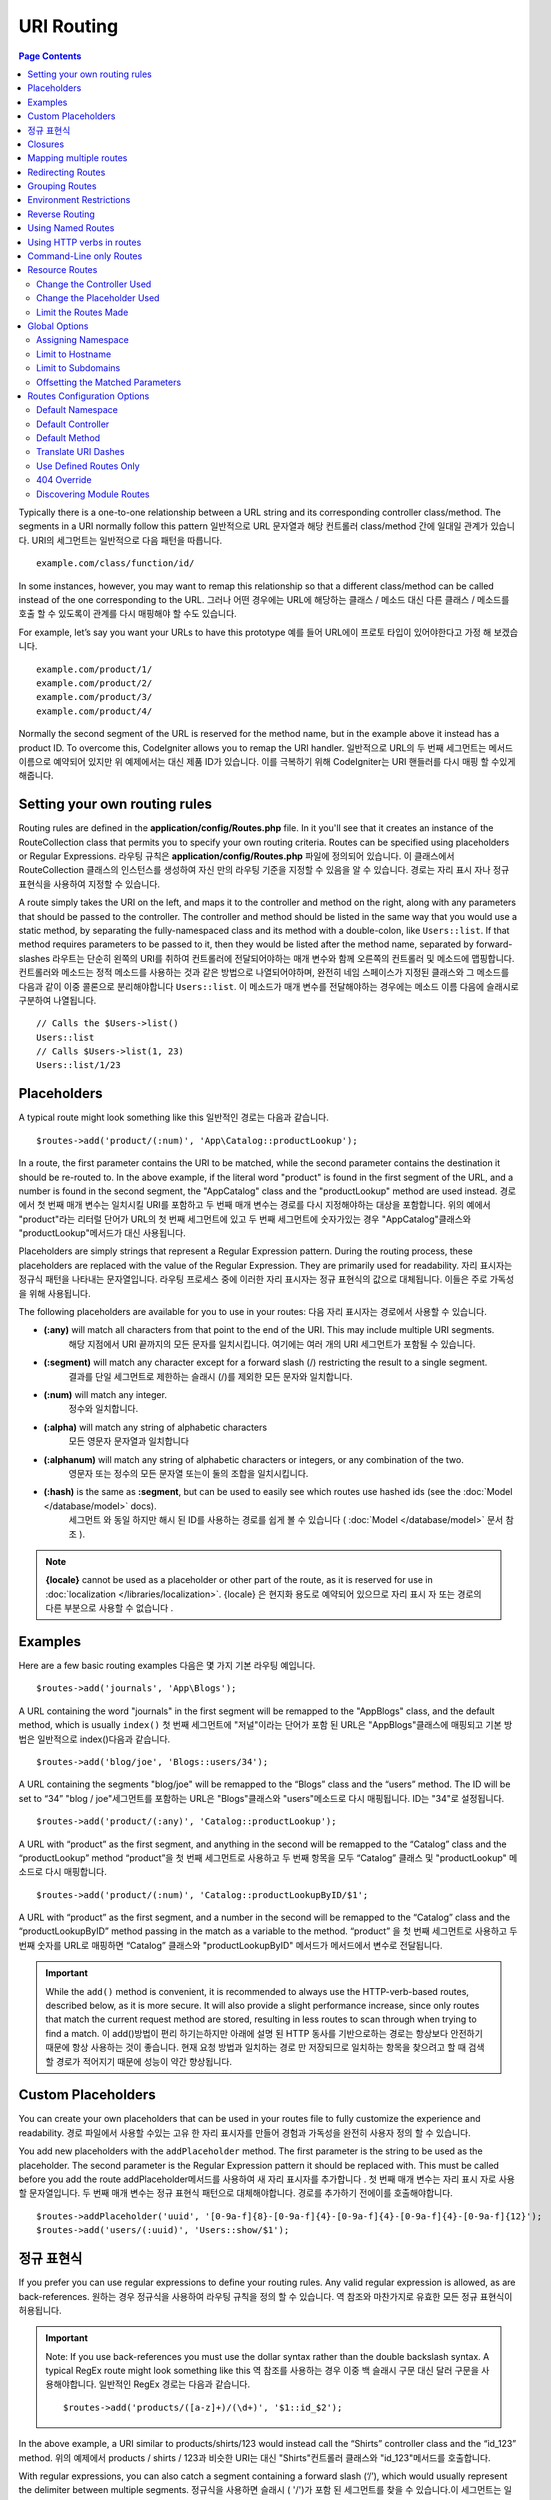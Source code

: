 ###########
URI Routing
###########

.. contents:: Page Contents

Typically there is a one-to-one relationship between a URL string and its corresponding
controller class/method. The segments in a URI normally follow this pattern
일반적으로 URL 문자열과 해당 컨트롤러 class/method 간에 일대일 관계가 있습니다. URI의 세그먼트는 일반적으로 다음 패턴을 따릅니다.

::

    example.com/class/function/id/

In some instances, however, you may want to remap this relationship so that a different
class/method can be called instead of the one corresponding to the URL.
그러나 어떤 경우에는 URL에 해당하는 클래스 / 메소드 대신 다른 클래스 / 메소드를 호출 할 수 있도록이 관계를 다시 매핑해야 할 수도 있습니다.

For example, let’s say you want your URLs to have this prototype
예를 들어 URL에이 프로토 타입이 있어야한다고 가정 해 보겠습니다.

::

    example.com/product/1/
    example.com/product/2/
    example.com/product/3/
    example.com/product/4/

Normally the second segment of the URL is reserved for the method name, but in the example
above it instead has a product ID. To overcome this, CodeIgniter allows you to remap the URI handler.
일반적으로 URL의 두 번째 세그먼트는 메서드 이름으로 예약되어 있지만 위 예제에서는 대신 제품 ID가 있습니다. 이를 극복하기 위해 CodeIgniter는 URI 핸들러를 다시 매핑 할 수있게 해줍니다.

Setting your own routing rules
==============================

Routing rules are defined in the **application/config/Routes.php** file. In it you'll see that
it creates an instance of the RouteCollection class that permits you to specify your own routing criteria.
Routes can be specified using placeholders or Regular Expressions.
라우팅 규칙은 **application/config/Routes.php** 파일에 정의되어 있습니다. 이 클래스에서 RouteCollection 클래스의 인스턴스를 생성하여 자신 만의 라우팅 기준을 지정할 수 있음을 알 수 있습니다. 경로는 자리 표시 자나 정규 표현식을 사용하여 지정할 수 있습니다.

A route simply takes the URI on the left, and maps it to the controller and method on the right,
along with any parameters that should be passed to the controller. The controller and method should
be listed in the same way that you would use a static method, by separating the fully-namespaced class
and its method with a double-colon, like ``Users::list``.  If that method requires parameters to be
passed to it, then they would be listed after the method name, separated by forward-slashes
라우트는 단순히 왼쪽의 URI를 취하여 컨트롤러에 전달되어야하는 매개 변수와 함께 오른쪽의 컨트롤러 및 메소드에 맵핑합니다. 컨트롤러와 메소드는 정적 메소드를 사용하는 것과 같은 방법으로 나열되어야하며, 완전히 네임 스페이스가 지정된 클래스와 그 메소드를 다음과 같이 이중 콜론으로 분리해야합니다 ``Users::list``. 이 메소드가 매개 변수를 전달해야하는 경우에는 메소드 이름 다음에 슬래시로 구분하여 나열됩니다.

::

	// Calls the $Users->list()
	Users::list
	// Calls $Users->list(1, 23)
	Users::list/1/23

Placeholders
============

A typical route might look something like this
일반적인 경로는 다음과 같습니다.

::

    $routes->add('product/(:num)', 'App\Catalog::productLookup');

In a route, the first parameter contains the URI to be matched, while the second parameter
contains the destination it should be re-routed to. In the above example, if the literal word
"product" is found in the first segment of the URL, and a number is found in the second segment,
the "App\Catalog" class and the "productLookup" method are used instead.
경로에서 첫 번째 매개 변수는 일치시킬 URI를 포함하고 두 번째 매개 변수는 경로를 다시 지정해야하는 대상을 포함합니다. 위의 예에서 "product"라는 리터럴 단어가 URL의 첫 번째 세그먼트에 있고 두 번째 세그먼트에 숫자가있는 경우 "AppCatalog"클래스와 "productLookup"메서드가 대신 사용됩니다.

Placeholders are simply strings that represent a Regular Expression pattern. During the routing
process, these placeholders are replaced with the value of the Regular Expression. They are primarily
used for readability.
자리 표시자는 정규식 패턴을 나타내는 문자열입니다. 라우팅 프로세스 중에 이러한 자리 표시자는 정규 표현식의 값으로 대체됩니다. 이들은 주로 가독성을 위해 사용됩니다.

The following placeholders are available for you to use in your routes:
다음 자리 표시자는 경로에서 사용할 수 있습니다.

* **(:any)** will match all characters from that point to the end of the URI. This may include multiple URI segments.
			 해당 지점에서 URI 끝까지의 모든 문자를 일치시킵니다. 여기에는 여러 개의 URI 세그먼트가 포함될 수 있습니다.
* **(:segment)** will match any character except for a forward slash (/) restricting the result to a single segment.
				 결과를 단일 세그먼트로 제한하는 슬래시 (/)를 제외한 모든 문자와 일치합니다.
* **(:num)** will match any integer.
			 정수와 일치합니다.
* **(:alpha)** will match any string of alphabetic characters
			   모든 영문자 문자열과 일치합니다
* **(:alphanum)** will match any string of alphabetic characters or integers, or any combination of the two.
				  영문자 또는 정수의 모든 문자열 또는이 둘의 조합을 일치시킵니다.
* **(:hash)** is the same as **:segment**, but can be used to easily see which routes use hashed ids (see the :doc:`Model </database/model>` docs).
			  세그먼트 와 동일 하지만 해시 된 ID를 사용하는 경로를 쉽게 볼 수 있습니다 ( :doc:`Model </database/model>` 문서 참조 ).

.. note:: **{locale}** cannot be used as a placeholder or other part of the route, as it is reserved for use
    in :doc:`localization </libraries/localization>`.
    {locale} 은 현지화 용도로 예약되어 있으므로 자리 표시 자 또는 경로의 다른 부분으로 사용할 수 없습니다 .

Examples
========

Here are a few basic routing examples
다음은 몇 가지 기본 라우팅 예입니다.

::

	$routes->add('journals', 'App\Blogs');

A URL containing the word "journals" in the first segment will be remapped to the "App\Blogs" class,
and the default method, which is usually ``index()``
첫 번째 세그먼트에 "저널"이라는 단어가 포함 된 URL은 "AppBlogs"클래스에 매핑되고 기본 방법은 일반적으로 index()다음과 같습니다.

::

	$routes->add('blog/joe', 'Blogs::users/34');

A URL containing the segments "blog/joe" will be remapped to the “\Blogs” class and the “users” method.
The ID will be set to “34”
"blog / joe"세그먼트를 포함하는 URL은 "Blogs"클래스와 "users"메소드로 다시 매핑됩니다. ID는 "34"로 설정됩니다.

::

	$routes->add('product/(:any)', 'Catalog::productLookup');

A URL with “product” as the first segment, and anything in the second will be remapped to the “\Catalog” class
and the “productLookup” method
“product”을 첫 번째 세그먼트로 사용하고 두 번째 항목을 모두 “\Catalog” 클래스 및 "productLookup" 메소드로 다시 매핑합니다.

::

	$routes->add('product/(:num)', 'Catalog::productLookupByID/$1';

A URL with “product” as the first segment, and a number in the second will be remapped to the “\Catalog” class
and the “productLookupByID” method passing in the match as a variable to the method.
“product” 을 첫 번째 세그먼트로 사용하고 두 번째 숫자를 URL로 매핑하면 “\Catalog” 클래스와 "productLookupByID" 메서드가 메서드에서 변수로 전달됩니다.

.. important:: While the ``add()`` method is convenient, it is recommended to always use the HTTP-verb-based
    routes, described below, as it is more secure. It will also provide a slight performance increase, since
    only routes that match the current request method are stored, resulting in less routes to scan through
    when trying to find a match.
    이 add()방법이 편리 하기는하지만 아래에 설명 된 HTTP 동사를 기반으로하는 경로는 항상보다 안전하기 때문에 항상 사용하는 것이 좋습니다. 현재 요청 방법과 일치하는 경로 만 저장되므로 일치하는 항목을 찾으려고 할 때 검색 할 경로가 적어지기 때문에 성능이 약간 향상됩니다.

Custom Placeholders
===================

You can create your own placeholders that can be used in your routes file to fully customize the experience
and readability.
경로 파일에서 사용할 수있는 고유 한 자리 표시자를 만들어 경험과 가독성을 완전히 사용자 정의 할 수 있습니다.

You add new placeholders with the ``addPlaceholder`` method. The first parameter is the string to be used as
the placeholder. The second parameter is the Regular Expression pattern it should be replaced with.
This must be called before you add the route
addPlaceholder메서드를 사용하여 새 자리 표시자를 추가합니다 . 첫 번째 매개 변수는 자리 표시 자로 사용할 문자열입니다. 두 번째 매개 변수는 정규 표현식 패턴으로 대체해야합니다. 경로를 추가하기 전에이를 호출해야합니다.

::

	$routes->addPlaceholder('uuid', '[0-9a-f]{8}-[0-9a-f]{4}-[0-9a-f]{4}-[0-9a-f]{4}-[0-9a-f]{12}');
	$routes->add('users/(:uuid)', 'Users::show/$1');

정규 표현식
===================

If you prefer you can use regular expressions to define your routing rules. Any valid regular expression
is allowed, as are back-references.
원하는 경우 정규식을 사용하여 라우팅 규칙을 정의 할 수 있습니다. 역 참조와 마찬가지로 유효한 모든 정규 표현식이 허용됩니다.

.. important:: Note: If you use back-references you must use the dollar syntax rather than the double backslash syntax.
    A typical RegEx route might look something like this
    역 참조를 사용하는 경우 이중 백 슬래시 구문 대신 달러 구문을 사용해야합니다. 일반적인 RegEx 경로는 다음과 같습니다.
    
    ::

	$routes->add('products/([a-z]+)/(\d+)', '$1::id_$2');

In the above example, a URI similar to products/shirts/123 would instead call the “\Shirts” controller class
and the “id_123” method.
위의 예제에서 products / shirts / 123과 비슷한 URI는 대신 "Shirts"컨트롤러 클래스와 "id_123"메서드를 호출합니다.

With regular expressions, you can also catch a segment containing a forward slash (‘/’), which would usually
represent the delimiter between multiple segments.
정규식을 사용하면 슬래시 ( '/')가 포함 된 세그먼트를 찾을 수 있습니다.이 세그먼트는 일반적으로 여러 세그먼트 사이의 구분 기호를 나타냅니다.

For example, if a user accesses a password protected area of your web application and you wish to be able to
redirect them back to the same page after they log in, you may find this example useful
예를 들어, 사용자가 웹 응용 프로그램의 암호로 보호 된 영역에 액세스하고 로그인 한 후에 다시 같은 페이지로 리디렉션하려는 경우이 예가 유용 할 수 있습니다.

::

	$routes->add('login/(.+)', 'Auth::login/$1');

For those of you who don’t know regular expressions and want to learn more about them,
`regular-expressions.info <http://www.regular-expressions.info/>`_ might be a good starting point.
정기적 인 표현을 모르고 더 많은 것을 배우고 자하는 사람들을 위해 regular-expressions.info 가 좋은 출발점이 될 수 있습니다.

.. important:: Note: You can also mix and match wildcards with regular expressions.
					 와일드 카드를 정규식과 혼합하여 사용할 수도 있습니다.

Closures
========

You can use an anonymous function, or Closure, as the destination that a route maps to. This function will be
executed when the user visits that URI. This is handy for quickly executing small tasks, or even just showing
a simple view
익명 함수 또는 Closure를 경로가 매핑되는 대상으로 사용할 수 있습니다. 이 함수는 사용자가 해당 URI를 방문 할 때 실행됩니다. 작은 작업을 신속하게 실행하거나 간단한보기 만 표시하는 경우에 유용합니다.

::

    $routes->add('feed', function()
    {
        $rss = new RSSFeeder();
        return $rss->feed('general');
    });

Mapping multiple routes
=======================

While the add() method is simple to use, it is often handier to work with multiple routes at once, using
the ``map()`` method. Instead of calling the ``add()`` method for each route that you need to add, you can
define an array of routes and then pass it as the first parameter to the ``map()`` method
add () 메소드는 사용하기 쉽지만, map()메소드를 사용하여 한 번에 여러 라우트로 작업하는 것이 더 편리합니다 . add()추가해야하는 각 경로에 대해 메소드를 호출하는 대신 경로 배열을 정의한 다음 첫 번째 매개 변수로 map () 메소드에 전달할 수 있습니다.

::

	$routes = [];
	$routes['product/(:num)']      = 'Catalog::productLookupById';
	$routes['product/(:alphanum)'] = 'Catalog::productLookupByName';

	$collection->map($routes);

Redirecting Routes
==================

Any site that lives long enough is bound to have pages that move. You can specify routes that should redirect
to other routes with the ``addRedirect()`` method. The first parameter is the URI pattern for the old route. The
second parameter is either the new URI to redirect to, or the name of a named route. The third parameter is
the HTTP status code that should be sent along with the redirect. The default value is ``302`` which is a temporary
redirect and is recommended in most cases
충분히 오래 살고있는 사이트는 이동하는 페이지가 있어야합니다. addRedirect()메소드를 사용하여 다른 경로로 리디렉션해야하는 경로를 지정할 수 있습니다 . 첫 번째 매개 변수는 이전 경로의 URI 패턴입니다. 두 번째 매개 변수는 리디렉션 할 새 URI 또는 명명 된 경로의 이름입니다. 세 번째 매개 변수는 리디렉션과 함께 보내야하는 HTTP 상태 코드입니다. 기본값은 302임시 리디렉션이며 대부분의 경우 권장됩니다.

::

    $routes->add('users/profile', 'Users::profile', ['as' => 'profile']);

    // Redirect to a named route
    $routes->addRedirect('users/about', 'profile');
    // Redirect to a URI
    $routes->addRedirect('users/about', 'users/profile');

If a redirect route is matched during a page load, the user will be immediately redirected to the new page before a
controller can be loaded.
페이지로드 중에 리디렉션 경로가 일치하면 컨트롤러를로드하기 전에 사용자가 새 페이지로 즉시 리디렉션됩니다.

Grouping Routes
===============

You can group your routes under a common name with the ``group()`` method. The group name becomes a segment that
appears prior to the routes defined inside of the group. This allows you to reduce the typing needed to build out an
extensive set of routes that all share the opening string, like when building an admin area
group()메소드를 사용하여 경로를 공통 이름으로 그룹화 할 수 있습니다 . 그룹 이름은 그룹 내부에 정의 된 경로보다 먼저 표시되는 세그먼트가됩니다. 이렇게하면 관리 영역을 빌드 할 때와 같이 모두 여는 문자열을 공유하는 광범위한 라우트 세트를 빌드하는 데 필요한 입력을 줄일 수 있습니다.

::

	$routes->group('admin', function($routes)
	{
		$routes->add('users', 'Admin\Users::index');
		$routes->add('blog', 'Admin\Blog::index');
	});

This would prefix the 'users' and 'blog" URIs with "admin", handling URLs like ``/admin/users`` and ``/admin/blog``.
It is possible to nest groups within groups for finer organization if you need it
이렇게하면 'users'및 'blog'URI 앞에 'admin'이라는 접두사가 붙어 URL /admin/users및을 처리합니다 /admin/blog. 필요한 경우 조직을 세분화하기 위해 그룹 내에 그룹을 중첩하는 것이 가능합니다.

::

	$routes->group('admin', function($routes)
	{
		$routes->group('users', function($routes)
		{
			$routes->add('list', 'Admin\Users::list');
		});

	});

This would handle the URL at ``admin/users/list``.
이 URL은에서 URL을 처리합니다 admin/users/list.

If you need to assign options to a group, like a `namespace <#assigning-namespace>`_, do it before the callback
네임 스페이스 와 같은 그룹에 옵션을 지정해야하는 경우 콜백 전에 수행하십시오

::

	$routes->group('api', ['namespace' => 'App\API\v1'], function($routes)
	{
		$routes->resource('users');
	});

This would handle a resource route to the ``App\API\v1\Users`` controller with the ``/api/users`` URI.
이것은 URI 가있는 App\API\v1\Users컨트롤러에 대한 리소스 경로를 처리합니다 /api/users.

Environment Restrictions
========================

You can create a set of routes that will only be viewable under a certain environment. This allows you to create
tools that only the developer can use on their local machines that are not reachable on testing or production servers.
This can be done with the ``environment()`` method. The first parameter is the name of the environment. Any
routes defined within this closure are only accessible from the given environment
특정 환경에서만 볼 수있는 일련의 경로를 만들 수 있습니다. 이를 통해 개발자 만이 테스트 또는 프로덕션 서버에서 도달 할 수없는 로컬 컴퓨터에서 사용할 수있는 도구를 만들 수 있습니다. 이 environment()방법 으로 수행 할 수 있습니다 . 첫 번째 매개 변수는 환경의 이름입니다. 이 클로저 내에 정의 된 모든 경로는 지정된 환경에서만 액세스 할 수 있습니다.

::

	$routes->environment('development', function($routes)
	{
		$routes->add('builder', 'Tools\Builder::index');
	});

Reverse Routing
===============

Reverse routing allows you to define the controller and method, as well as any parameters, that a link should go
to, and have the router lookup the current route to it. This allows route definitions to change without you having
to update your application code. This is typically used within views to create links.
역방향 라우팅을 사용하면 컨트롤러와 메소드뿐만 아니라 링크가 이동해야하는 모든 매개 변수를 정의하고 라우터가 현재 라우트를 조회하도록 할 수 있습니다. 이렇게하면 응용 프로그램 코드를 업데이트하지 않고도 경로 정의를 변경할 수 있습니다. 일반적으로보기에서 링크를 만드는 데 사용됩니다.

For example, if you have a route to a photo gallery that you want to link to, you can use the ``route_to()`` helper
function to get the current route that should be used. The first parameter is the fully qualified Controller and method,
separated by a double colon (::), much like you would use when writing the initial route itself. Any parameters that
should be passed to the route are passed in next
예를 들어 링크하려는 사진 갤러리 경로가있는 경우 route_to()헬퍼 기능을 사용 하여 현재 사용해야하는 경로를 얻을 수 있습니다. 첫 번째 매개 변수는 초기 경로 자체를 작성할 때 사용하는 것과 같이 정규 콜론 (:)으로 구분 된 정규화 된 컨트롤러 및 메서드입니다. 경로에 전달되어야하는 모든 매개 변수가 다음에 전달됩니다.

::

	// The route is defined as:
	$routes->add('users/(:id)/gallery(:any)', 'App\Controllers\Galleries::showUserGallery/$1/$2');

	// Generate the relative URL to link to user ID 15, gallery 12
	// Generates: /users/15/gallery/12
	<a href="<?= route_to('App\Controllers\Galleries::showUserGallery', 15, 12) ?>">View Gallery</a>

Using Named Routes
==================

You can name routes to make your application less fragile. This applies a name to a route that can be called
later, and even if the route definition changes, all of the links in your application built with ``route_to``
will still work without you having to make any changes. A route is named by passing in the ``as`` option
with the name of the route
응용 프로그램의 취약성을 줄이기 위해 경로의 이름을 지정할 수 있습니다. 이렇게하면 나중에 호출 할 수있는 경로에 이름이 적용되고 경로 정의가 변경 되더라도 변경 route_to 하지 않아도 작성된 응용 프로그램의 모든 링크 가 계속 작동합니다. 경로는 경로 as이름과 함께 옵션을 전달하여 지정됩니다 .

::

    // The route is defined as:
    $routes->add('users/(:id)/gallery(:any)', 'Galleries::showUserGallery/$1/$2', ['as' => 'user_gallery');

    // Generate the relative URL to link to user ID 15, gallery 12
    // Generates: /users/15/gallery/12
    <a href="<?= route_to('user_gallery', 15, 12) ?>">View Gallery</a>

This has the added benefit of making the views more readable, too.
이렇게하면보기를 더 읽기 쉽게 만들 수있는 추가 이점이 있습니다.

Using HTTP verbs in routes
==========================

It is possible to use HTTP verbs (request method) to define your routing rules. This is particularly
useful when building RESTFUL applications. You can use any standard HTTP verb (GET, POST, PUT, DELETE, etc).
Each verb has its own method you can use
HTTP 동사 (요청 방법)를 사용하여 라우팅 규칙을 정의 할 수 있습니다. 이는 RESTful 응용 프로그램을 빌드 할 때 특히 유용합니다. 모든 표준 HTTP 동사 (GET, POST, PUT, DELETE 등)를 사용할 수 있습니다. 각 동사에는 사용할 수있는 고유 한 방법이 있습니다.

::

	$routes->get('products', 'Product::feature');
	$routes->post('products', 'Product::feature');
	$routes->put('products/(:num)', 'Product::feature');
	$routes->delete('products/(:num)', 'Product::feature');

You can supply multiple verbs that a route should match by passing them in as an array to the ``match`` method
경로가 일치해야하는 여러 동사를 배열에 배열로 전달하여 제공 할 수 있습니다 ``match``.

::

	$routes->match(['get', 'put'], 'products', 'Product::feature');

Command-Line only Routes
========================

You can create routes that work only from the command-line, and are inaccessible from the web browser, with the
``cli()`` method. This is great for building cronjobs or CLI-only tools. Any route created by any of the HTTP-verb-based
route methods will also be inaccessible from the CLI, but routes created by the ``any()`` method will still be
available from the command line
명령 행에서만 작동하는 라우트를 작성할 수 있으며 웹 브라우저에서 cli()메소드를 사용하여 액세스 할 수 없습니다 . 이것은 cronjob 또는 CLI 전용 도구를 만드는 데 적합합니다. HTTP-verb 기반 라우트 메소드로 작성된 라우트는 CLI에서 액세스 할 수 없지만 any()메소드로 작성된 라우트 는 명령 행에서 계속 사용할 수 있습니다.

::

	$routes->cli('migrate', 'App\Database::migrate');

Resource Routes
===============

You can quickly create a handful of RESTful routes for a single resource with the ``resource()`` method. This
creates the five most common routes needed for full CRUD of a resource: create a new resource, update an existing one,
list all of that resource, show a single resource, and delete a single resource. The first parameter is the resource
name
resource()메소드 를 사용하여 단일 자원에 대해 소수의 RESTful 라우트를 빠르게 작성할 수 있습니다 . 이렇게하면 리소스의 전체 CRUD에 필요한 5 가지 가장 일반적인 경로가 만들어집니다. 새 리소스 만들기, 기존 리소스 업데이트, 모든 리소스 목록 표시, 단일 리소스 표시 및 단일 리소스 삭제. 첫 번째 매개 변수는 자원 이름입니다.

::

    $routes->resource('photos');

    // Equivalent to the following:
    $routes->get('photos',                 'Photos::index');
    $routes->get('photos/new',             'Photos::new');
    $routes->get('photos/(:segment)/edit', 'Photos::edit/$1');
    $routes->get('photos/(:segment)',      'Photos::show/$1');
    $routes->post('photos',                'Photos::create');
    $routes->patch('photos/(:segment)',    'Photos::update/$1');
    $routes->put('photos/(:segment)',      'Photos::update/$1');
    $routes->delete('photos/(:segment)',   'Photos::delete/$1');

.. important:: The routes are matched in the order they are specified, so if you have a resource photos above a get 'photos/poll' the show action's route for the resource line will be matched before the get line. To fix this, move the get line above the resource line so that it is matched first.
			   경로가 지정된 순서대로 일치하므로 'photos / poll 가져 오기'위의 리소스 사진이있는 경우 리소스 라인에 대한 show 작업의 경로가 get 줄 앞에 일치합니다. 이 문제를 해결하려면 자원 줄 위의 get 줄을 먼저 일치시켜야합니다.

The second parameter accepts an array of options that can be used to modify the routes that are generated. While these
routes are geared toward API-usage, where more methods are allowed, you can pass in the 'websafe' option to have it
generate update and delete methods that work with HTML forms
두 번째 매개 변수는 생성 된 경로를 수정하는 데 사용할 수있는 옵션 배열을 허용합니다. 이러한 경로는 더 많은 메소드가 허용되는 API 사용에 맞춰 지지만 'websafe'옵션을 전달하면 HTML 양식과 함께 작동하는 업데이트 및 삭제 메소드를 생성 할 수 있습니다.

::

    $routes->resource('photos', ['websafe' => 1]);

    // The following equivalent routes are created:
    $routes->post('photos/(:segment)',        'Photos::update/$1');
    $routes->post('photos/(:segment)/delete', 'Photos::delete/$1');

Change the Controller Used
--------------------------

You can specify the controller that should be used by passing in the ``controller`` option with the name of
the controller that should be used
사용할 컨트롤러 controller의 이름을 옵션 에 전달하여 사용할 컨트롤러를 지정할 수 있습니다 .

::

	$routes->resource('photos', ['controller' =>'App\Gallery']);

	// Would create routes like:
	$routes->get('photos', 'App\Gallery::index');

Change the Placeholder Used
---------------------------

By default, the ``segment`` placeholder is used when a resource ID is needed. You can change this by passing
in the ``placeholder`` option with the new string to use
기본적으로 segment자리 표시자는 리소스 ID가 필요할 때 사용됩니다. placeholder사용할 새 문자열과 함께 옵션을 전달하여 변경할 수 있습니다 .

::

	$routes->resource('photos', ['placeholder' => '(:id)']);

	// Generates routes like:
	$routes->get('photos/(:id)', 'Photos::show/$1');

Limit the Routes Made
---------------------

You can restrict the routes generated with the ``only`` option. This should be an array or comma separated list of method names that should
be created. Only routes that match one of these methods will be created. The rest will be ignored
only옵션으로 생성 된 경로를 제한 할 수 있습니다 . 이것은 작성되어야하는 메소드 이름의 배열 또는 쉼표로 구분 된 목록이어야합니다. 이 메소드 중 하나와 일치하는 라우트 만 작성됩니다. 나머지는 무시됩니다.

::

	$routes->resource('photos', ['only' => ['index', 'show']]);

Otherwise you can remove unused routes with the ``except`` option. This option run after ``only``
그렇지 않으면 except옵션으로 사용하지 않는 경로를 제거 할 수 있습니다 . 이 옵션은 다음과 only같이 실행됩니다 .

::

	$routes->resource('photos', ['except' => 'new,edit']);

Valid methods are: index, show, create, update, new, edit and delete.
유효한 메소드는 index, show, create, update, new, edit 및 delete입니다.

Global Options
==============

All of the methods for creating a route (add, get, post, resource, etc) can take an array of options that
can modify the generated routes, or further restrict them. The ``$options`` array is always the last parameter
경로를 만드는 모든 방법 (추가, 가져 오기, 게시, 리소스 등)은 생성 된 경로를 수정할 수있는 옵션 배열을 취하거나 더 제한 할 수 있습니다. $options배열은 항상 마지막 매개 변수입니다

::

	$routes->add('from', 'to', $options);
	$routes->get('from', 'to', $options);
	$routes->post('from', 'to', $options);
	$routes->put('from', 'to', $options);
	$routes->head('from', 'to', $options);
	$routes->options('from', 'to', $options);
	$routes->delete('from', 'to', $options);
	$routes->patch('from', 'to', $options);
	$routes->match(['get', 'put'], 'from', 'to', $options);
	$routes->resource('photos', $options);
	$routes->map($array, $options);
	$routes->group('name', $options, function());

Assigning Namespace
-------------------

While a default namespace will be prepended to the generated controllers (see below), you can also specify
a different namespace to be used in any options array, with the ``namespace`` option. The value should be the
namespace you want modified
기본 네임 스페이스가 생성 된 컨트롤러 앞에 추가되지만 (아래 참조), 옵션 배열에서 사용할 옵션과 함께 다른 네임 스페이스를 지정할 수도 namespace있습니다. 값은 수정하려는 네임 스페이스 여야합니다.

::

	// Routes to \Admin\Users::index()
	$routes->add('admin/users', 'Users::index', ['namespace' => 'Admin']);

The new namespace is only applied during that call for any methods that create a single route, like get, post, etc.
For any methods that create multiple routes, the new namespace is attached to all routes generated by that function
or, in the case of ``group()``, all routes generated while in the closure.
새로운 네임 스페이스는 get, post 등과 같은 단일 경로를 만드는 모든 메소드에 대해 호출 할 때만 적용됩니다. 여러 경로를 작성하는 모든 메소드의 경우 새 네임 스페이스는 해당 함수 또는 해당 경우에 생성 된 모든 경로에 첨부됩니다 of group(), 모든 경로는 폐쇄 중에 생성됩니다.

Limit to Hostname
-----------------

You can restrict groups of routes to function only in certain domain or sub-domains of your application
by passing the "hostname" option along with the desired domain to allow it on as part of the options array
"hostname"옵션을 원하는 도메인과 함께 전달하여 options 배열의 일부로 사용할 수 있도록 경로 그룹을 응용 프로그램의 특정 도메인 또는 하위 도메인에서만 작동하도록 제한 할 수 있습니다.

::

	$collection->get('from', 'to', ['hostname' => 'accounts.example.com']);

This example would only allow the specified hosts to work if the domain exactly matched "accounts.example.com".
It would not work under the main site at "example.com".
이 예에서는 도메인이 "accounts.example.com"과 정확하게 일치하는 경우에만 지정된 호스트가 작동하도록 허용합니다. "example.com"의 메인 사이트에서는 작동하지 않습니다.

Limit to Subdomains
-------------------

When the ``subdomain`` option is present, the system will restrict the routes to only be available on that
sub-domain. The route will only be matched if the subdomain is the one the application is being viewed through
때 subdomain옵션이 존재하는 시스템은 경로가 해당 하위 도메인에 사용할 수 제한됩니다. 하위 도메인이 응용 프로그램을 통해보고있는 경우에만 경로가 일치합니다.

::

	// Limit to media.example.com
	$routes->add('from', 'to', ['subdomain' => 'media']);

You can restrict it to any subdomain by setting the value to an asterisk, (*). If you are viewing from a URL
that does not have any subdomain present, this will not be matched
값을 별표 (*)로 설정하여 하위 도메인으로 제한 할 수 있습니다. 하위 도메인이없는 URL에서보고있는 경우 일치하지 않습니다.

::

	// Limit to any sub-domain
	$routes->add('from', 'to', ['subdomain' => '*']);

.. important:: The system is not perfect and should be tested for your specific domain before being used in production.
	Most domains should work fine but some edge case ones, especially with a period in the domain itself (not used
	to separate suffixes or www) can potentially lead to false positives.
	이 시스템은 완벽하지 않으므로 프로덕션 환경에서 사용하기 전에 특정 도메인에 대해 테스트해야합니다. 대부분의 도메인은 정상적으로 작동하지만 도메인 케이스 (특히 접미어 나 www를 구분하는 데 사용되지 않는 기간)가있는 일부 엣지 경우는 오탐 가능성을 유발할 수 있습니다.

Offsetting the Matched Parameters
---------------------------------

You can offset the matched parameters in your route by any numeric value with the ``offset`` option, with the
value being the number of segments to offset.
offset값이 오프셋 할 세그먼트 수인 옵션 과 함께 모든 숫자 값으로 경로에서 일치 매개 변수를 오프셋 할 수 있습니다 .

This can be beneficial when developing API's with the first URI segment being the version number. It can also
be used when the first parameter is a language string
이것은 첫 번째 URI 세그먼트가 버전 번호 인 API를 개발할 때 유용 할 수 있습니다. 첫 번째 매개 변수가 언어 문자열 인 경우에도 사용할 수 있습니다.

::

	$routes->get('users/(:num)', 'users/show/$1', ['offset' => 1]);

	// Creates:
	$routes['users/(:num)'] = 'users/show/$2';

Routes Configuration Options
============================

The RoutesCollection class provides several options that affect all routes, and can be modified to meet your
application's needs. These options are available at the top of `/application/Config/Routes.php`.
RoutesCollection 클래스는 모든 경로에 영향을주는 몇 가지 옵션을 제공하며 응용 프로그램의 필요에 맞게 수정할 수 있습니다. 이 옵션은 /application/Config/Routes.php 의 맨 위에 있습니다 .

Default Namespace
-----------------

When matching a controller to a route, the router will add the default namespace value to the front of the controller
specified by the route. By default, this value is empty, which leaves each route to specify the fully namespaced
controller
제어기를 라우트와 일치시킬 때, 라우터는 라우트가 지정한 제어기의 앞면에 기본 이름 공간 값을 추가합니다. 기본적으로이 값은 비어 있으며 각 경로에서 완전히 네임 스페이스가 지정된 컨트롤러를 지정합니다.

::

    $routes->setDefaultNamespace('');

    // Controller is \Users
    $routes->add('users', 'Users::index');

    // Controller is \Admin\Users
    $routes->add('users', 'Admin\Users::index');

If your controllers are not explicitly namespaced, there is no need to change this. If you namespace your controllers,
then you can change this value to save typing
컨트롤러에 명시 적으로 이름 공간이 지정되어 있지 않으면이 이름을 변경할 필요가 없습니다. 컨트롤러에 네임 스페이스를 지정하면이 값을 변경하여 입력 내용을 저장할 수 있습니다.

::

	$routes->setDefaultNamespace('App');

	// Controller is \App\Users
	$routes->add('users', 'Users::index');

	// Controller is \App\Admin\Users
	$routes->add('users', 'Admin\Users::index');

Default Controller
------------------

When a user visits the root of your site (i.e. example.com) the controller to use is determined by the value set by
the ``setDefaultController()`` method, unless a route exists for it explicitly. The default value for this is ``Home``
which matches the controller at ``/application/Controllers/Home.php``
사용자가 사이트의 루트 (예 : example.com)를 방문하면 setDefaultController()명시 적으로 경로가 존재하지 않는 한 사용하는 컨트롤러는 메소드가 설정 한 값으로 결정됩니다 . 이 값의 기본값은 다음 Home 위치의 컨트롤러와 일치합니다 /application/Controllers/Home.php.

::

	// example.com routes to application/Controllers/Welcome.php
	$routes->setDefaultController('Welcome');

The default controller is also used when no matching route has been found, and the URI would point to a directory
in the controllers directory. For example, if the user visits ``example.com/admin``, if a controller was found at
``/application/Controllers/admin/Home.php`` it would be used.
기본 제어기는 일치하는 라우트가없는 경우에도 사용되며 URI는 controllers 디렉토리의 디렉토리를 가리 킵니다. 예를 들어, 사용자가 방문 example.com/admin하면 컨트롤러가 발견 /application/Controllers/admin/Home.php되면이를 사용합니다.

Default Method
--------------

This works similar to the default controller setting, but is used to determine the default method that is used
when a controller is found that matches the URI, but no segment exists for the method. The default value is
``index``
이것은 기본 컨트롤러 설정과 비슷하지만 URI와 일치하는 컨트롤러가 있지만 해당 메서드에 세그먼트가없는 경우 사용되는 기본 방법을 결정하는 데 사용됩니다. 기본값은 index다음과 같습니다.

::

	$routes->setDefaultMethod('listAll');

In this example, if the user were to visit example.com/products, and a Products controller existed, the
``Products::listAll()`` method would be executed.
이 예에서 사용자가 example.com/products를 방문하고 제품 컨트롤러가있는 경우 Products::listAll()메소드가 실행됩니다.

Translate URI Dashes
--------------------

This option enables you to automatically replace dashes (‘-‘) with underscores in the controller and method
URI segments, thus saving you additional route entries if you need to do that. This is required, because the
dash isn’t a valid class or method name character and would cause a fatal error if you try to use it
이 옵션을 사용하면 대시 ( '-')를 제어기 및 메소드 URI 세그먼트의 밑줄로 자동으로 바꿀 수 있으므로 필요한 경우 추가 경로 항목을 절약 할 수 있습니다. 대시가 유효한 클래스 또는 메서드 이름 문자가 아니므로이를 사용하려고하면 치명적인 오류가 발생하기 때문에 필수입니다.

::

	$routes->setTranslateURIDashes(true);

Use Defined Routes Only
-----------------------

When no defined route is found that matches the URI, the system will attempt to match that URI against the
controllers and methods as described above. You can disable this automatic matching, and restrict routes
to only those defined by you, by setting the ``setAutoRoute()`` option to false
URI와 일치하는 정의 된 라우트가 발견되지 않으면 시스템은 위에서 설명한대로 해당 URI와 컨트롤러 및 메소드를 비교하려고합니다. 자동 일치를 사용 중지하고 setAutoRoute()옵션을 false 로 설정하여 경로를 사용자가 정의한 경로로만 제한 할 수 있습니다 .

::

	$routes->setAutoRoute(false);

404 Override
------------

When a page is not found that matches the current URI, the system will show a generic 404 view. You can change
what happens by specifying an action to happen with the ``set404Override()`` option. The value can be either
a valid class/method pair, just like you would show in any route, or a Closure
현재 URI와 일치하는 페이지를 찾을 수없는 경우 시스템은 일반 404보기를 표시합니다. set404Override()옵션 을 사용하여 수행 할 동작을 지정하여 발생하는 상황을 변경할 수 있습니다 . 이 값은 모든 경로에 표시되는 것과 마찬가지로 유효한 클래스 / 메소드 쌍이거나 클로저입니다.

::

    // Would execute the show404 method of the App\Errors class
    $routes->set404Override('App\Errors::show404');

    // Will display a custom view
    $routes->set404Override(function()
    {
        echo view('my_errors/not_found.html');
    });

Discovering Module Routes
-------------------------

If you are using :doc:`modular code </general/modules>`, then this setting will specify whether or not additional
Routes files should be scanned for within each of the PSR4 namespaces defined in **/application/Config/Autoload.php**.
모듈식 코드를 사용하는 경우이 설정은 /application/Config/Autoload.php에 정의 된 각 PSR4 네임 스페이스 내에서 추가 경로 파일을 검색할지 여부를 지정합니다 .

::

    $routes->discoverLocal(false);

